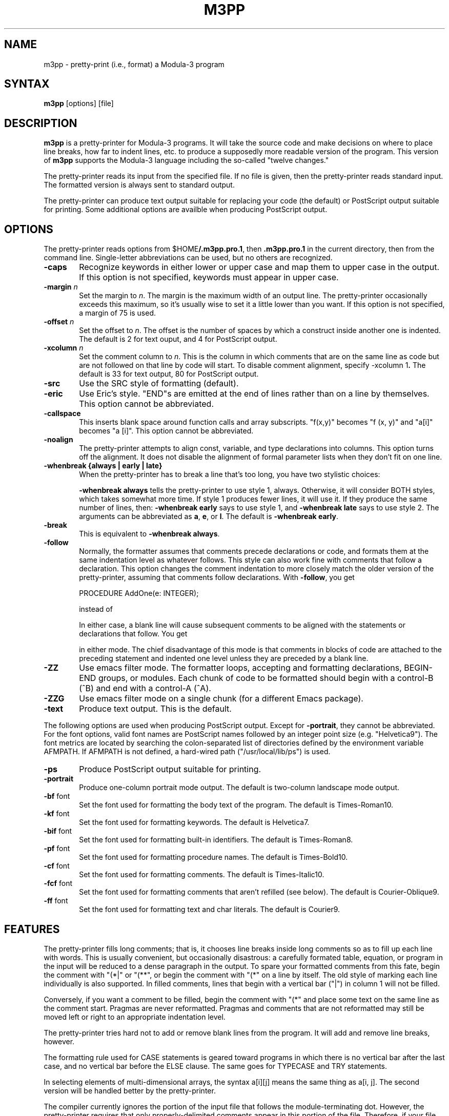'\" t
.\" Copyright (C) 1989, Digital Equipment Corporation
.\" All rights reserved.
.\" See the file COPYRIGHT for a full description.
.\"
.\" Last modified on Fri Feb 24 15:46:37 PST 1995 by kalsow           
.\"      modified on Mon Aug 19 14:46:51 1991 by Nichols@xerox.com
.\"      modified on Thu Dec 21 01:33:47 1989 by muller       
.NH
.TH M3PP 1
.SH NAME
m3pp \- pretty-print (i.e., format) a Modula-3 program
.SH SYNTAX
.PP
.B m3pp
[options] [file]
.SH DESCRIPTION
.B m3pp
is a pretty-printer for Modula-3 programs.  It will take the source code
and make decisions on where to place line breaks, how far to indent lines,
etc. to produce a supposedly more readable version of the program.  This
version of
.B m3pp
supports the Modula-3 language including the so-called "twelve changes."
.PP
The pretty-printer reads its input from the specified file.
If no file is given, then the pretty-printer reads standard
input.  The formatted version is always sent to standard output.
.PP
The pretty-printer can produce text output suitable for replacing your code
(the default) or PostScript output suitable for printing.  Some additional
options are availble when producing PostScript output.
.SH OPTIONS
The pretty-printer reads options from 
.RB $HOME /.m3pp.pro.1 ,
then
.B .m3pp.pro.1
in the current directory, then from the command line.  Single-letter
abbreviations can be used, but no others are recognized.
.TP 6
.BR \-caps
Recognize keywords in either lower or upper case and
map them to upper case in the output.  If this option
is not specified, keywords must appear in upper case.
.TP 6
.BI \-margin " n"
Set the margin to 
.IR n .
The margin is the maximum width of an output line.
The pretty-printer occasionally exceeds this maximum, so it's usually wise
to set it a little lower than you want.  If this option is not specified, a
margin of 75 is used.
.TP 6
.BI \-offset " n"
Set the offset to 
.IR n .
The offset is the number of spaces by
which a construct inside another one is indented.  The default
is 2 for text ouput, and 4 for PostScript output.
.TP 6
.BI \-xcolumn " n"
Set the comment column to
.IR n . 
This is the column in which comments that are on
the same line as code but are not followed on that line by code will start.
To disable comment alignment, specify
.RB " \-xcolumn 1".
The default is 33 for text output, 80 for PostScript output.
.TP 6
.BR \-src
Use the SRC style of formatting (default).
.TP 6
.BR \-eric
Use Eric's style. "END"s are emitted at the end of lines rather
than on a line by themselves.  This option cannot be abbreviated.
.TP 6
.BR \-callspace
This inserts blank space around function calls and array subscripts.
"f(x,y)" becomes "f (x, y)" and "a[i]" becomes "a [i]".
This option cannot be abbreviated.
.TP 6
.BR \-noalign
The pretty-printer attempts to align const, variable, and type declarations
into columns.  This option turns off the alignment.  It does not disable
the alignment of formal parameter lists when they don't fit on one line.
.TP 6
.B \-whenbreak {always | early | late}
When the pretty-printer has to break a line that's too long, you have
two stylistic choices: 

.TS
tab(@);
L N.
1: @ ALong\&FunctionCall(
   @     \&withLongParameters, likeThisOne, andThisOne);
.TE
.TS
tab(@);
L N.
2: @ ALongFunctionCall(\&withLongParameters, likeThisOne,
   @                  \&andThisOne);
.TE

.B \-whenbreak always
tells the pretty-printer to use style 1, always.  Otherwise,
it will consider BOTH styles, which takes somewhat more time.  If 
style 1 produces fewer lines, it will use it.  If they produce the
same number of lines, then: 
.B \-whenbreak early
says to use style 1, and
.B \-whenbreak late
says to use style 2.
The arguments can be abbreviated as 
.BR a , 
.BR e , 
or
.BR l .
The default is 
.BR "-whenbreak early" .
.TP 6
.BR \-break
This is equivalent to 
.BR "-whenbreak always" .
.TP 6
.BR \-follow
Normally, the formatter assumes that comments precede declarations or code,
and formats them at the same indentation level as whatever follows.  This
style can also work fine with comments that follow a declaration.  This
option changes the comment indentation to more closely match the older
version of the pretty-printer, assuming that comments follow declarations.
With
.BR \-follow ,
you get

.TS
N.
CON\&ST
   \&maxElements = 3;
   \&(* limit for number of elements *)
.TE
PROCEDURE AddOne(e: INTEGER);

instead of

.TS
N.
CON\&ST
   \&maxElements = 3;
.TE
.TS
L.
(* Add an element. *)
PROCEDURE AddOne(e: INTEGER);
.TE

In either case, a blank line will cause subsequent comments to be aligned
with the statements or declarations that follow.  You get

.TS
N.
CON\&ST
   \&maxElements = 3;
.TE
.TS
L.

(* Add an element. *)
PROCEDURE AddOne(e: INTEGER);
.TE

in either mode.  The chief disadvantage of this mode is that comments in
blocks of code are attached to the preceding statement and indented one
level unless they are preceded by a blank line.
.TP 6
.BR \-ZZ
Use emacs filter mode.  The formatter loops,
accepting and formatting declarations, BEGIN-END groups, or modules.  Each
chunk of code to be formatted should begin with a control-B (^B) and end
with a control-A (^A).
.TP 6
.BR \-ZZG
Use emacs filter mode on a single chunk (for a different Emacs package).
.TP 6
.BR \-text
Produce text output.  This is the default.
.PP
The following options are used when producing PostScript output.  Except
for
.BR \-portrait ,
they cannot be abbreviated.  For the font options, valid font names are
PostScript names followed by an integer point size (e.g. "Helvetica9").
The font metrics are located by searching the colon-separated
list of directories defined by the environment variable AFMPATH.
If AFMPATH is not defined, a hard-wired path ("/usr/local/lib/ps")
is used.
.TP 6
.BR \-ps
Produce PostScript output suitable for printing.
.TP 6
.BR \-portrait
Produce one-column portrait mode output.  The default is two-column
landscape mode output.
.TP 6
.BR \-bf " font"
Set the font used for formatting the body text of the program.  The default
is Times-Roman10.
.TP 6
.BR \-kf " font"
Set the font used for formatting keywords.  The default
is Helvetica7.
.TP 6
.BR \-bif " font"
Set the font used for formatting built-in identifiers.  The default
is Times-Roman8.
.TP 6
.BR \-pf " font"
Set the font used for formatting procedure names.  The default
is Times-Bold10.
.TP 6
.BR \-cf " font"
Set the font used for formatting comments.  The default
is Times-Italic10.
.TP 6
.BR \-fcf " font"
Set the font used for formatting comments that aren't refilled (see below).
The default is Courier-Oblique9.
.TP 6
.BR \-ff " font"
Set the font used for formatting text and char literals.  The default
is Courier9.
.SH FEATURES
The pretty-printer fills long comments; that is, it chooses line breaks
inside long comments so as to fill up each line with words.  This is
usually convenient, but occasionally disastrous: a carefully formated
table, equation, or program in the input will be reduced to a dense
paragraph in the output.  To spare your formatted comments from this fate,
begin the comment with "(*|" or "(**", or begin the comment with "(*" on a
line by itself.  The old style of marking each line individually is also
supported.  In filled comments, lines that begin with a vertical bar ("|")
in column 1 will not be filled.

Conversely, if you want a comment to be filled, begin the comment with 
"(*" and place some text on the same line as the comment start.  Pragmas
are never reformatted.  Pragmas and comments that are not reformatted may
still be moved left or right to an appropriate indentation level.

The pretty-printer tries hard not to add or remove blank lines from the
program.  It will add and remove line breaks, however.

The formatting rule used for CASE statements is geared toward
programs in which there is no vertical bar after the last case, and
no vertical bar before the ELSE clause. The same goes for TYPECASE
and TRY statements.

In selecting elements of multi-dimensional arrays, the syntax
a[i][j] means the same thing as a[i, j].  The second version will
be handled better by the pretty-printer.

The compiler currently ignores the portion of the input file that
follows the module-terminating dot.  However, the pretty-printer
requires that only properly-delimited comments appear in this
portion of the file.  Therefore, if your file has any comments
there, be sure that they are enclosed within comment brackets.
.SH SYNTAX ERRORS
If the input contains a syntactically valid compilation unit (that
is, a definition module, implementation module, or program module)
then the output becomes the corresponding pretty-printed version.
If the input contains a syntax error, then the output is
pretty-printed up to the lexical token that caused the syntax
error, then a line is printed consisting of the string "(* SYNTAX
ERROR *)" followed by the offending token, an error message is
printed to standard error output, and the remainder of the input is
copied unchanged into the output.  Regardless of whether a syntax
error is found,
.B m3pp
exits with status code 0.  (If the syntax error
was caused by an unexpected end of file, then the string "(* SYNTAX
ERROR *)" will appear at the end of the output file.) 
.SH EXCEPTIONS
String constants of more than 500 characters, or input or output
lines of more than 500 characters, will overflow internal buffers.
In case these or any other run-time errors cause the program to
abort, the output file (if specified) will not be modified.
.SH BUGS
The pretty-printer sometimes exceeds the margin limits due to details of
the formatting algorithm.  The text that exceeds the limit usually consists
of closing delimiters, such as right parens and right brackets.  Setting
the margin a little lower than you want usually does the trick.

The
.B \-noalign
option still uses the alignment machinery of the formatter, but tells it to
reset its idea of the column boundaries after each declaration.  The bad
side effect of this is that a declaration with a large initializier can be
formatted with the initializer snaking down the right side of the page.

If you have alignment on and a record has some fields with initializers,
but the last field has no initializer and no trailing semicolon and is
followed by a comment on the same line, then the other fields may be
aligned improperly.  Fix this by adding a semicolon to the last field
declaration.
.SH SEE ALSO
.IR "Systems Programming with Modula-3"
edited by Greg Nelson.  Prentice Hall, 1991.

m3(1)
.SH AUTHOR OF OBJECT
Bill Kalsow and Eric Muller (using the framework provided by ppmp).
David Nichols (Xerox PARC) and Jim Meehan (SRC) made a large number of
improvements and bug fixes.
David Nichols added PostScript support, which Bill Schilit (Xerox PARC and
Columbia Univ.) ported into the current version.
.SH AUTHOR OF DOCUMENTATION
Bill Kalsow and Eric Muller 
